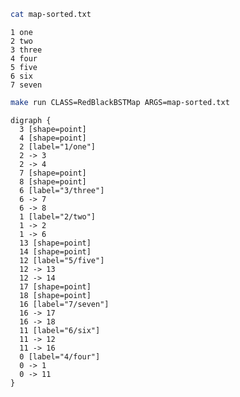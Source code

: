 
#+BEGIN_SRC sh :results output :exports both
cat map-sorted.txt
#+END_SRC

#+RESULTS:
: 1 one
: 2 two
: 3 three
: 4 four
: 5 five
: 6 six
: 7 seven

#+NAME: rbbstmap
#+BEGIN_SRC sh :results output :exports both
make run CLASS=RedBlackBSTMap ARGS=map-sorted.txt
#+END_SRC

#+RESULTS: rbbstmap
#+begin_example
digraph {
  3 [shape=point]
  4 [shape=point]
  2 [label="1/one"]
  2 -> 3
  2 -> 4
  7 [shape=point]
  8 [shape=point]
  6 [label="3/three"]
  6 -> 7
  6 -> 8
  1 [label="2/two"]
  1 -> 2
  1 -> 6
  13 [shape=point]
  14 [shape=point]
  12 [label="5/five"]
  12 -> 13
  12 -> 14
  17 [shape=point]
  18 [shape=point]
  16 [label="7/seven"]
  16 -> 17
  16 -> 18
  11 [label="6/six"]
  11 -> 12
  11 -> 16
  0 [label="4/four"]
  0 -> 1
  0 -> 11
}

#+end_example


#+BEGIN_SRC dot :file rbbstmap.png :var src=rbbstmap :exports results
$src
#+END_SRC

#+RESULTS:
[[file:rbbstmap.png]]
